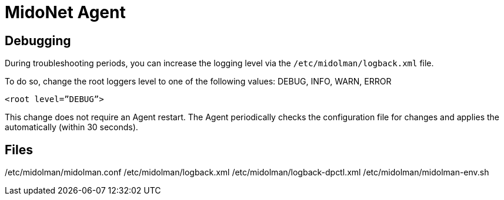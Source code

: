 [[midonet_agent]]
= MidoNet Agent


++++
<?dbhtml stop-chunking?>
++++

== Debugging

During troubleshooting periods, you can increase the logging level via the
`/etc/midolman/logback.xml` file.

To do so, change the root loggers level to one of the following values:
DEBUG, INFO, WARN, ERROR

[source]
----
<root level=”DEBUG”>
----

This change does not require an Agent restart. The Agent periodically checks the
configuration file for changes and applies the automatically (within 30
seconds).


== Files

/etc/midolman/midolman.conf
/etc/midolman/logback.xml
/etc/midolman/logback-dpctl.xml
/etc/midolman/midolman-env.sh







